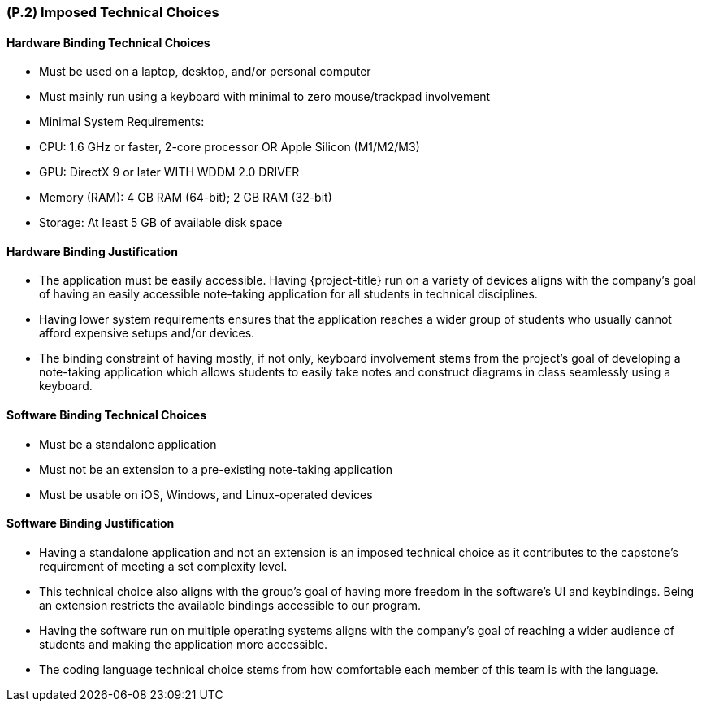 [#p2,reftext=P.2]
=== (P.2) Imposed Technical Choices

ifdef::env-draft[]
TIP: _Any a priori choices binding the project to specific tools, hardware, languages or other technical parameters. Not all technical choices in projects derive from a pure technical analysis; some result from company policies. While some project members may dislike non-strictly-technical decisions, they are a fact of project life and must be documented, in particular for the benefit of one of the quality factors for requirements: "requirements must be justified"._ <<BM22>>
endif::[]

==== Hardware Binding Technical Choices

- Must be used on a laptop, desktop, and/or personal computer
- Must mainly run using a keyboard with minimal to zero mouse/trackpad involvement
- Minimal System Requirements:
  - CPU: 1.6 GHz or faster, 2-core processor OR Apple Silicon (M1/M2/M3)
  - GPU: DirectX 9 or later WITH WDDM 2.0 DRIVER
  - Memory (RAM): 4 GB RAM (64-bit); 2 GB RAM (32-bit)
  - Storage: At least 5 GB of available disk space

==== Hardware Binding Justification

- The application must be easily accessible. Having {project-title} run on a variety of devices aligns with the company's goal of having an easily accessible note-taking application for all students in technical disciplines.
- Having lower system requirements ensures that the application reaches a wider group of students who usually cannot afford expensive setups and/or devices.
- The binding constraint of having mostly, if not only, keyboard involvement stems from the project's goal of developing a note-taking application which allows students to easily take notes and construct diagrams in class seamlessly using a keyboard.

==== Software Binding Technical Choices

- Must be a standalone application
- Must not be an extension to a pre-existing note-taking application
- Must be usable on iOS, Windows, and Linux-operated devices

==== Software Binding Justification

- Having a standalone application and not an extension is an imposed technical choice as it contributes to the capstone's requirement of meeting a set complexity level.
- This technical choice also aligns with the group's goal of having more freedom in the software's UI and keybindings. Being an extension restricts the available bindings accessible to our program.
- Having the software run on multiple operating systems aligns with the company's goal of reaching a wider audience of students and making the application more accessible.
- The coding language technical choice stems from how comfortable each member of this team is with the language.
